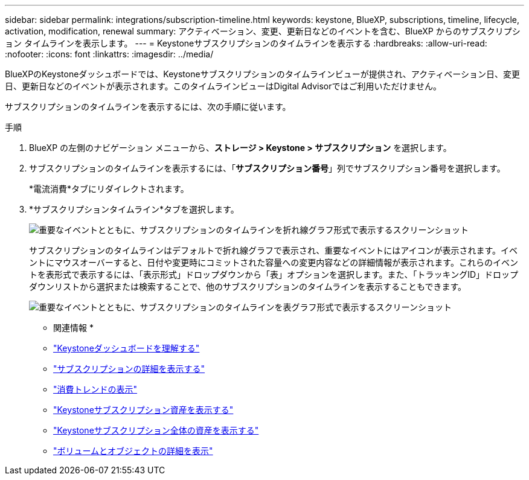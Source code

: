 ---
sidebar: sidebar 
permalink: integrations/subscription-timeline.html 
keywords: keystone, BlueXP, subscriptions, timeline, lifecycle, activation, modification, renewal 
summary: アクティベーション、変更、更新日などのイベントを含む、BlueXP からのサブスクリプション タイムラインを表示します。 
---
= Keystoneサブスクリプションのタイムラインを表示する
:hardbreaks:
:allow-uri-read: 
:nofooter: 
:icons: font
:linkattrs: 
:imagesdir: ../media/


[role="lead"]
BlueXPのKeystoneダッシュボードでは、Keystoneサブスクリプションのタイムラインビューが提供され、アクティベーション日、変更日、更新日などのイベントが表示されます。このタイムラインビューはDigital Advisorではご利用いただけません。

サブスクリプションのタイムラインを表示するには、次の手順に従います。

.手順
. BlueXP の左側のナビゲーション メニューから、*ストレージ > Keystone > サブスクリプション* を選択します。
. サブスクリプションのタイムラインを表示するには、「*サブスクリプション番号*」列でサブスクリプション番号を選択します。
+
*電流消費*タブにリダイレクトされます。

. *サブスクリプションタイムライン*タブを選択します。
+
image:bxp-subscription-timeline-graph.png["重要なイベントとともに、サブスクリプションのタイムラインを折れ線グラフ形式で表示するスクリーンショット"]

+
サブスクリプションのタイムラインはデフォルトで折れ線グラフで表示され、重要なイベントにはアイコンが表示されます。イベントにマウスオーバーすると、日付や変更時にコミットされた容量への変更内容などの詳細情報が表示されます。これらのイベントを表形式で表示するには、「表示形式」ドロップダウンから「表」オプションを選択します。また、「トラッキングID」ドロップダウンリストから選択または検索することで、他のサブスクリプションのタイムラインを表示することもできます。

+
image:bxp-subscription-timeline.png["重要なイベントとともに、サブスクリプションのタイムラインを表グラフ形式で表示するスクリーンショット"]



* 関連情報 *

* link:../integrations/dashboard-overview.html["Keystoneダッシュボードを理解する"]
* link:../integrations/subscriptions-tab.html["サブスクリプションの詳細を表示する"]
* link:../integrations/consumption-tab.html["消費トレンドの表示"]
* link:../integrations/assets-tab.html["Keystoneサブスクリプション資産を表示する"]
* link:../integrations/assets.html["Keystoneサブスクリプション全体の資産を表示する"]
* link:../integrations/volumes-objects-tab.html["ボリュームとオブジェクトの詳細を表示"]

